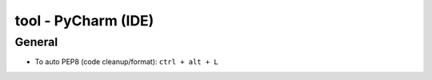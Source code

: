 tool - PyCharm (IDE)
====================

General
-------

- To auto PEP8 (code cleanup/format): ``ctrl + alt + L``
